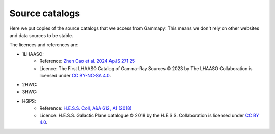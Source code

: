 Source catalogs
===============

Here we put copies of the source catalogs that we access from Gammapy.
This means we don't rely on other websites and data sources to be stable.

The licences and references are:

- 1LHAASO:
    - Reference: `Zhen Cao et al. 2024 ApJS 271 25 <https://iopscience.iop.org/article/10.3847/1538-4365/acfd29>`_
    - Licence: The First LHAASO Catalog of Gamma-Ray Sources © 2023 by The LHAASO
      Collaboration is licensed under `CC BY-NC-SA 4.0 <https://creativecommons.org/licenses/by-nc-sa/4.0/>`_.
- 2HWC:
- 3HWC:
- HGPS:
   - Reference: `H.E.S.S. Coll, A&A 612, A1 (2018) <https://www.aanda.org/articles/aa/full_html/2018/04/aa32098-17/aa32098-17.html>`_
   - Licence: H.E.S.S. Galactic Plane catalogue © 2018 by the H.E.S.S. Collaboration is licensed under `CC BY 4.0 <https://creativecommons.org/licenses/by/4.0/>`_.